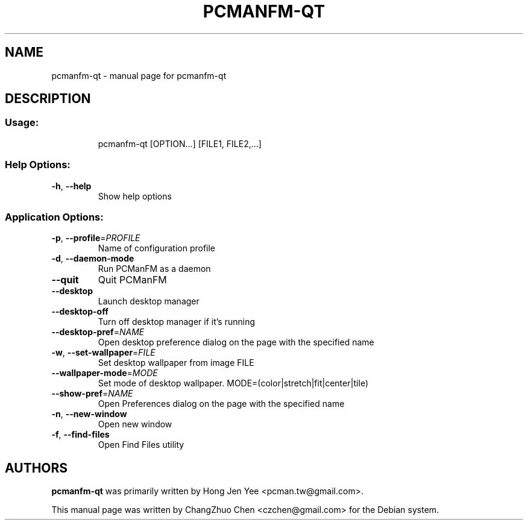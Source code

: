 .TH PCMANFM-QT "1" "September 2014" "pcmanfm-qt" "User Commands"
.SH NAME
pcmanfm-qt \- manual page for pcmanfm-qt
.SH DESCRIPTION
.SS "Usage:"
.IP
pcmanfm\-qt [OPTION...] [FILE1, FILE2,...]
.SS "Help Options:"
.TP
\fB\-h\fR, \fB\-\-help\fR
Show help options
.SS "Application Options:"
.TP
\fB\-p\fR, \fB\-\-profile\fR=\fI\,PROFILE\/\fR
Name of configuration profile
.TP
\fB\-d\fR, \fB\-\-daemon\-mode\fR
Run PCManFM as a daemon
.TP
\fB\-\-quit\fR
Quit PCManFM
.TP
\fB\-\-desktop\fR
Launch desktop manager
.TP
\fB\-\-desktop\-off\fR
Turn off desktop manager if it's running
.TP
\fB\-\-desktop\-pref\fR=\fI\,NAME\/\fR
Open desktop preference dialog on the page with the specified name
.TP
\fB\-w\fR, \fB\-\-set\-wallpaper\fR=\fI\,FILE\/\fR
Set desktop wallpaper from image FILE
.TP
\fB\-\-wallpaper\-mode\fR=\fI\,MODE\/\fR
Set mode of desktop wallpaper. MODE=(color|stretch|fit|center|tile)
.TP
\fB\-\-show\-pref\fR=\fI\,NAME\/\fR
Open Preferences dialog on the page with the specified name
.TP
\fB\-n\fR, \fB\-\-new\-window\fR
Open new window
.TP
\fB\-f\fR, \fB\-\-find\-files\fR
Open Find Files utility
.SH "AUTHORS"
.B pcmanfm-qt
was primarily written by Hong Jen Yee <pcman.tw@gmail.com>.

This manual page was written by ChangZhuo Chen <czchen@gmail.com> for
the Debian system.
